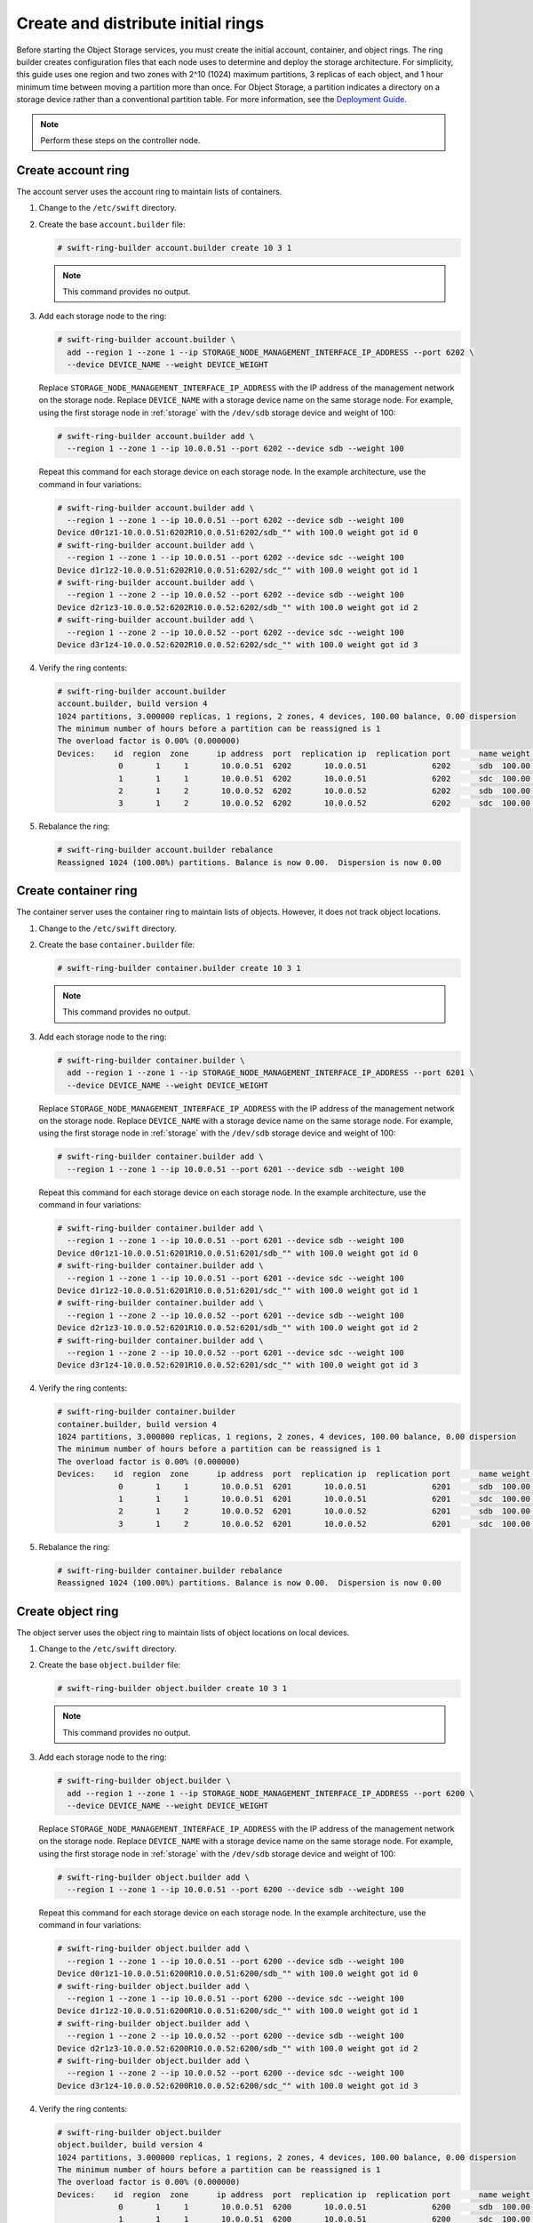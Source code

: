 Create and distribute initial rings
~~~~~~~~~~~~~~~~~~~~~~~~~~~~~~~~~~~

Before starting the Object Storage services, you must create the initial
account, container, and object rings. The ring builder creates configuration
files that each node uses to determine and deploy the storage architecture.
For simplicity, this guide uses one region and two zones with 2^10 (1024)
maximum partitions, 3 replicas of each object, and 1 hour minimum time between
moving a partition more than once. For Object Storage, a partition indicates a
directory on a storage device rather than a conventional partition table.
For more information, see the
`Deployment Guide <https://docs.openstack.org/swift/latest/deployment_guide.html>`__.

.. note::
   Perform these steps on the controller node.

Create account ring
-------------------

The account server uses the account ring to maintain lists of containers.

#. Change to the ``/etc/swift`` directory.

#. Create the base ``account.builder`` file:

   .. code-block:: console

      # swift-ring-builder account.builder create 10 3 1

   .. note::

      This command provides no output.

#. Add each storage node to the ring:

   .. code-block:: console

      # swift-ring-builder account.builder \
        add --region 1 --zone 1 --ip STORAGE_NODE_MANAGEMENT_INTERFACE_IP_ADDRESS --port 6202 \
        --device DEVICE_NAME --weight DEVICE_WEIGHT

   Replace ``STORAGE_NODE_MANAGEMENT_INTERFACE_IP_ADDRESS`` with the IP address
   of the management network on the storage node. Replace ``DEVICE_NAME`` with a
   storage device name on the same storage node. For example, using the first
   storage node in :ref:`storage` with the ``/dev/sdb`` storage
   device and weight of 100:

   .. code-block:: console

      # swift-ring-builder account.builder add \
        --region 1 --zone 1 --ip 10.0.0.51 --port 6202 --device sdb --weight 100

   Repeat this command for each storage device on each storage node. In the
   example architecture, use the command in four variations:

   .. code-block:: console

      # swift-ring-builder account.builder add \
        --region 1 --zone 1 --ip 10.0.0.51 --port 6202 --device sdb --weight 100
      Device d0r1z1-10.0.0.51:6202R10.0.0.51:6202/sdb_"" with 100.0 weight got id 0
      # swift-ring-builder account.builder add \
        --region 1 --zone 1 --ip 10.0.0.51 --port 6202 --device sdc --weight 100
      Device d1r1z2-10.0.0.51:6202R10.0.0.51:6202/sdc_"" with 100.0 weight got id 1
      # swift-ring-builder account.builder add \
        --region 1 --zone 2 --ip 10.0.0.52 --port 6202 --device sdb --weight 100
      Device d2r1z3-10.0.0.52:6202R10.0.0.52:6202/sdb_"" with 100.0 weight got id 2
      # swift-ring-builder account.builder add \
        --region 1 --zone 2 --ip 10.0.0.52 --port 6202 --device sdc --weight 100
      Device d3r1z4-10.0.0.52:6202R10.0.0.52:6202/sdc_"" with 100.0 weight got id 3

#. Verify the ring contents:

   .. code-block:: console

      # swift-ring-builder account.builder
      account.builder, build version 4
      1024 partitions, 3.000000 replicas, 1 regions, 2 zones, 4 devices, 100.00 balance, 0.00 dispersion
      The minimum number of hours before a partition can be reassigned is 1
      The overload factor is 0.00% (0.000000)
      Devices:    id  region  zone      ip address  port  replication ip  replication port      name weight partitions balance meta
                   0       1     1       10.0.0.51  6202       10.0.0.51              6202      sdb  100.00          0 -100.00
                   1       1     1       10.0.0.51  6202       10.0.0.51              6202      sdc  100.00          0 -100.00
                   2       1     2       10.0.0.52  6202       10.0.0.52              6202      sdb  100.00          0 -100.00
                   3       1     2       10.0.0.52  6202       10.0.0.52              6202      sdc  100.00          0 -100.00

#. Rebalance the ring:

   .. code-block:: console

      # swift-ring-builder account.builder rebalance
      Reassigned 1024 (100.00%) partitions. Balance is now 0.00.  Dispersion is now 0.00

Create container ring
---------------------

The container server uses the container ring to maintain lists of objects.
However, it does not track object locations.

#. Change to the ``/etc/swift`` directory.

#. Create the base ``container.builder`` file:

   .. code-block:: console

      # swift-ring-builder container.builder create 10 3 1

   .. note::

      This command provides no output.

#. Add each storage node to the ring:

   .. code-block:: console

      # swift-ring-builder container.builder \
        add --region 1 --zone 1 --ip STORAGE_NODE_MANAGEMENT_INTERFACE_IP_ADDRESS --port 6201 \
        --device DEVICE_NAME --weight DEVICE_WEIGHT

   Replace ``STORAGE_NODE_MANAGEMENT_INTERFACE_IP_ADDRESS`` with the IP address
   of the management network on the storage node. Replace ``DEVICE_NAME`` with a
   storage device name on the same storage node. For example, using the first
   storage node in :ref:`storage` with the ``/dev/sdb``
   storage device and weight of 100:

   .. code-block:: console

      # swift-ring-builder container.builder add \
        --region 1 --zone 1 --ip 10.0.0.51 --port 6201 --device sdb --weight 100

   Repeat this command for each storage device on each storage node. In the
   example architecture, use the command in four variations:

   .. code-block:: console

      # swift-ring-builder container.builder add \
        --region 1 --zone 1 --ip 10.0.0.51 --port 6201 --device sdb --weight 100
      Device d0r1z1-10.0.0.51:6201R10.0.0.51:6201/sdb_"" with 100.0 weight got id 0
      # swift-ring-builder container.builder add \
        --region 1 --zone 1 --ip 10.0.0.51 --port 6201 --device sdc --weight 100
      Device d1r1z2-10.0.0.51:6201R10.0.0.51:6201/sdc_"" with 100.0 weight got id 1
      # swift-ring-builder container.builder add \
        --region 1 --zone 2 --ip 10.0.0.52 --port 6201 --device sdb --weight 100
      Device d2r1z3-10.0.0.52:6201R10.0.0.52:6201/sdb_"" with 100.0 weight got id 2
      # swift-ring-builder container.builder add \
        --region 1 --zone 2 --ip 10.0.0.52 --port 6201 --device sdc --weight 100
      Device d3r1z4-10.0.0.52:6201R10.0.0.52:6201/sdc_"" with 100.0 weight got id 3

#. Verify the ring contents:

   .. code-block:: console

      # swift-ring-builder container.builder
      container.builder, build version 4
      1024 partitions, 3.000000 replicas, 1 regions, 2 zones, 4 devices, 100.00 balance, 0.00 dispersion
      The minimum number of hours before a partition can be reassigned is 1
      The overload factor is 0.00% (0.000000)
      Devices:    id  region  zone      ip address  port  replication ip  replication port      name weight partitions balance meta
                   0       1     1       10.0.0.51  6201       10.0.0.51              6201      sdb  100.00          0 -100.00
                   1       1     1       10.0.0.51  6201       10.0.0.51              6201      sdc  100.00          0 -100.00
                   2       1     2       10.0.0.52  6201       10.0.0.52              6201      sdb  100.00          0 -100.00
                   3       1     2       10.0.0.52  6201       10.0.0.52              6201      sdc  100.00          0 -100.00

#. Rebalance the ring:

   .. code-block:: console

      # swift-ring-builder container.builder rebalance
      Reassigned 1024 (100.00%) partitions. Balance is now 0.00.  Dispersion is now 0.00

Create object ring
------------------

The object server uses the object ring to maintain lists of object locations
on local devices.

#. Change to the ``/etc/swift`` directory.

#. Create the base ``object.builder`` file:

   .. code-block:: console

      # swift-ring-builder object.builder create 10 3 1

   .. note::

      This command provides no output.

#. Add each storage node to the ring:

   .. code-block:: console

      # swift-ring-builder object.builder \
        add --region 1 --zone 1 --ip STORAGE_NODE_MANAGEMENT_INTERFACE_IP_ADDRESS --port 6200 \
        --device DEVICE_NAME --weight DEVICE_WEIGHT

   Replace ``STORAGE_NODE_MANAGEMENT_INTERFACE_IP_ADDRESS`` with the IP address
   of the management network on the storage node. Replace ``DEVICE_NAME`` with
   a storage device name on the same storage node. For example, using the first
   storage node in :ref:`storage` with the ``/dev/sdb`` storage
   device and weight of 100:

   .. code-block:: console

      # swift-ring-builder object.builder add \
        --region 1 --zone 1 --ip 10.0.0.51 --port 6200 --device sdb --weight 100

   Repeat this command for each storage device on each storage node. In the
   example architecture, use the command in four variations:

   .. code-block:: console

      # swift-ring-builder object.builder add \
        --region 1 --zone 1 --ip 10.0.0.51 --port 6200 --device sdb --weight 100
      Device d0r1z1-10.0.0.51:6200R10.0.0.51:6200/sdb_"" with 100.0 weight got id 0
      # swift-ring-builder object.builder add \
        --region 1 --zone 1 --ip 10.0.0.51 --port 6200 --device sdc --weight 100
      Device d1r1z2-10.0.0.51:6200R10.0.0.51:6200/sdc_"" with 100.0 weight got id 1
      # swift-ring-builder object.builder add \
        --region 1 --zone 2 --ip 10.0.0.52 --port 6200 --device sdb --weight 100
      Device d2r1z3-10.0.0.52:6200R10.0.0.52:6200/sdb_"" with 100.0 weight got id 2
      # swift-ring-builder object.builder add \
        --region 1 --zone 2 --ip 10.0.0.52 --port 6200 --device sdc --weight 100
      Device d3r1z4-10.0.0.52:6200R10.0.0.52:6200/sdc_"" with 100.0 weight got id 3

#. Verify the ring contents:

   .. code-block:: console

      # swift-ring-builder object.builder
      object.builder, build version 4
      1024 partitions, 3.000000 replicas, 1 regions, 2 zones, 4 devices, 100.00 balance, 0.00 dispersion
      The minimum number of hours before a partition can be reassigned is 1
      The overload factor is 0.00% (0.000000)
      Devices:    id  region  zone      ip address  port  replication ip  replication port      name weight partitions balance meta
                   0       1     1       10.0.0.51  6200       10.0.0.51              6200      sdb  100.00          0 -100.00
                   1       1     1       10.0.0.51  6200       10.0.0.51              6200      sdc  100.00          0 -100.00
                   2       1     2       10.0.0.52  6200       10.0.0.52              6200      sdb  100.00          0 -100.00
                   3       1     2       10.0.0.52  6200       10.0.0.52              6200      sdc  100.00          0 -100.00

#. Rebalance the ring:

   .. code-block:: console

      # swift-ring-builder object.builder rebalance
      Reassigned 1024 (100.00%) partitions. Balance is now 0.00.  Dispersion is now 0.00

Distribute ring configuration files
-----------------------------------

* Copy the ``account.ring.gz``, ``container.ring.gz``, and
  ``object.ring.gz`` files to the ``/etc/swift`` directory
  on each storage node and any additional nodes running the
  proxy service.
